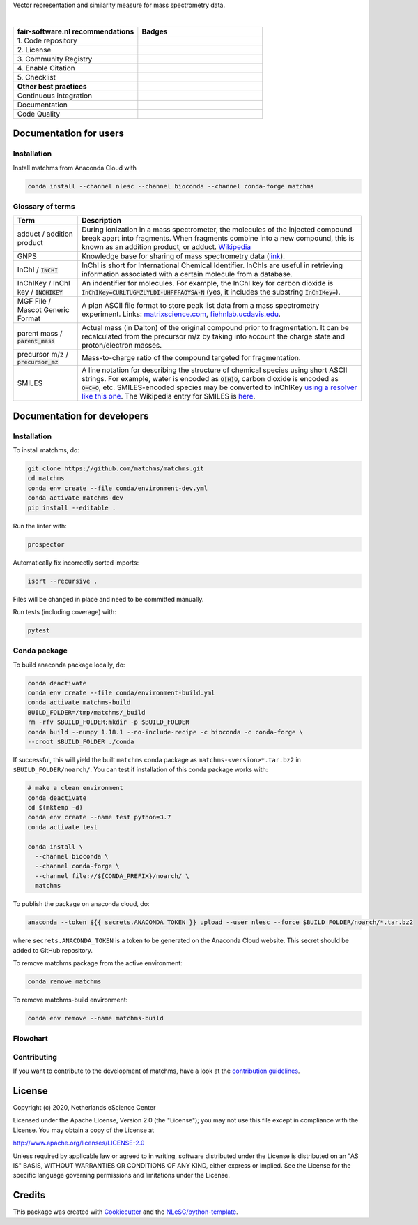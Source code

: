 .. raw:: html

    <img src="readthedocs/_static/matchms.png" height="60px" width="380px" alt="matchms" />

Vector representation and similarity measure for mass spectrometry data.

|

.. list-table::
   :widths: 25 25
   :header-rows: 1

   * - fair-software.nl recommendations
     - Badges
   * - \1. Code repository
     - |GitHub Badge|
   * - \2. License
     - |License Badge|
   * - \3. Community Registry
     - |Conda Badge| |Research Software Directory Badge|
   * - \4. Enable Citation
     - |Zenodo Badge|
   * - \5. Checklist
     - |CII Best Practices Badge|
   * - **Other best practices**
     -
   * - Continuous integration
     - |Anaconda Build| |Anaconda Publish|
   * - Documentation
     - |ReadTheDocs Badge|
   * - Code Quality
     - |Sonarcloud Quality Gate Badge| |Sonarcloud Coverage Badge|


.. |GitHub Badge| image:: https://img.shields.io/badge/github-repo-000.svg?logo=github&labelColor=gray&color=blue
   :target: https://github.com/matchms/matchms
   :alt: GitHub Badge

.. |License Badge| image:: https://img.shields.io/github/license/matchms/matchms
   :target: https://github.com/matchms/matchms
   :alt: License Badge

.. |Conda Badge| image:: https://anaconda.org/nlesc/matchms/badges/installer/conda.svg
   :target: https://conda.anaconda.org/nlesc
   :alt: Conda Badge
.. |Research Software Directory Badge| image:: https://img.shields.io/badge/rsd-matchms-00a3e3.svg
   :target: https://www.research-software.nl/software/matchms
   :alt: Research Software Directory Badge

.. |Zenodo Badge| image:: https://zenodo.org/badge/DOI/10.5281/zenodo.3716378.svg
   :target: https://doi.org/10.5281/zenodo.3716378
   :alt: Zenodo Badge

.. |CII Best Practices Badge| image:: https://bestpractices.coreinfrastructure.org/projects/3792/badge
   :target: https://bestpractices.coreinfrastructure.org/projects/3792
   :alt: CII Best Practices Badge

.. |ReadTheDocs Badge| image:: https://readthedocs.org/projects/matchms/badge/?version=latest
    :alt: Documentation Status
    :scale: 100%
    :target: https://matchms.readthedocs.io/en/latest/?badge=latest

.. |Sonarcloud Quality Gate Badge| image:: https://sonarcloud.io/api/project_badges/measure?project=matchms_matchms&metric=alert_status
   :target: https://sonarcloud.io/dashboard?id=matchms_matchms
   :alt: Sonarcloud Quality Gate

.. |Sonarcloud Coverage Badge| image:: https://sonarcloud.io/api/project_badges/measure?project=matchms_matchms&metric=coverage
   :target: https://sonarcloud.io/component_measures?id=matchms_matchms&metric=Coverage&view=list
   :alt: Sonarcloud Coverage

.. |Anaconda Build| image:: https://github.com/matchms/matchms/workflows/Anaconda%20Build/badge.svg
   :target: https://github.com/matchms/matchms/actions?query=workflow%3A%22Anaconda%20Build%22
   :alt: Anaconda Build

.. |Anaconda Publish| image:: https://github.com/matchms/matchms/workflows/Anaconda%20Publish/badge.svg
   :target: https://github.com/matchms/matchms/actions?query=workflow%3A%22Anaconda%20Publish%22
   :alt: Anaconda Publish

***********************
Documentation for users
***********************

Installation
============

Install matchms from Anaconda Cloud with

.. code-block:: console

  conda install --channel nlesc --channel bioconda --channel conda-forge matchms

Glossary of terms
=================

.. list-table::
   :header-rows: 1

   * - Term
     - Description
   * - adduct / addition product
     - During ionization in a mass spectrometer, the molecules of the injected compound break apart
       into fragments. When fragments combine into a new compound, this is known as an addition
       product, or adduct.  `Wikipedia <https://en.wikipedia.org/wiki/Adduct>`__
   * - GNPS
     - Knowledge base for sharing of mass spectrometry data (`link <https://gnps.ucsd.edu/ProteoSAFe/static/gnps-splash.jsp>`__).
   * - InChI / :code:`INCHI`
     - InChI is short for International Chemical Identifier. InChIs are useful
       in retrieving information associated with a certain molecule from a
       database.
   * - InChIKey / InChI key / :code:`INCHIKEY`
     - An indentifier for molecules. For example, the InChI key for carbon
       dioxide is :code:`InChIKey=CURLTUGMZLYLDI-UHFFFAOYSA-N` (yes, it
       includes the substring :code:`InChIKey=`).
   * - MGF File / Mascot Generic Format
     - A plan ASCII file format to store peak list data from a mass spectrometry experiment. Links: `matrixscience.com <http://www.matrixscience.com/help/data_file_help.html#GEN>`__,
       `fiehnlab.ucdavis.edu <https://fiehnlab.ucdavis.edu/projects/lipidblast/mgf-files>`__.
   * - parent mass / :code:`parent_mass`
     - Actual mass (in Dalton) of the original compound prior to fragmentation.
       It can be recalculated from the precursor m/z by taking
       into account the charge state and proton/electron masses.
   * - precursor m/z / :code:`precursor_mz`
     - Mass-to-charge ratio of the compound targeted for fragmentation.
   * - SMILES
     - A line notation for describing the structure of chemical species using
       short ASCII strings. For example, water is encoded as :code:`O[H]O`,
       carbon dioxide is encoded as :code:`O=C=O`, etc. SMILES-encoded species may be converted to InChIKey `using a resolver like this one <https://cactus.nci.nih.gov/chemical/structure>`__. The Wikipedia entry for SMILES is `here <https://en.wikipedia.org/wiki/Simplified_molecular-input_line-entry_system>`__.


****************************
Documentation for developers
****************************

Installation
============

To install matchms, do:

.. code-block:: console

  git clone https://github.com/matchms/matchms.git
  cd matchms
  conda env create --file conda/environment-dev.yml
  conda activate matchms-dev
  pip install --editable .

Run the linter with:

.. code-block:: console

  prospector

Automatically fix incorrectly sorted imports:

.. code-block:: console

  isort --recursive .

Files will be changed in place and need to be committed manually.

Run tests (including coverage) with:

.. code-block:: console

  pytest


Conda package
=============

To build anaconda package locally, do:

.. code-block:: console

  conda deactivate
  conda env create --file conda/environment-build.yml
  conda activate matchms-build
  BUILD_FOLDER=/tmp/matchms/_build
  rm -rfv $BUILD_FOLDER;mkdir -p $BUILD_FOLDER
  conda build --numpy 1.18.1 --no-include-recipe -c bioconda -c conda-forge \
  --croot $BUILD_FOLDER ./conda

If successful, this will yield the built ``matchms`` conda package as
``matchms-<version>*.tar.bz2`` in ``$BUILD_FOLDER/noarch/``. You can test if
installation of this conda package works with:

.. code-block:: console

  # make a clean environment
  conda deactivate
  cd $(mktemp -d)
  conda env create --name test python=3.7
  conda activate test

  conda install \
    --channel bioconda \
    --channel conda-forge \
    --channel file://${CONDA_PREFIX}/noarch/ \
    matchms

To publish the package on anaconda cloud, do:

.. code-block:: console

  anaconda --token ${{ secrets.ANACONDA_TOKEN }} upload --user nlesc --force $BUILD_FOLDER/noarch/*.tar.bz2

where ``secrets.ANACONDA_TOKEN`` is a token to be generated on the Anaconda Cloud website. This secret should be added to GitHub repository.


To remove matchms package from the active environment:

.. code-block:: console

  conda remove matchms


To remove matchms-build environment:

.. code-block:: console

  conda env remove --name matchms-build


Flowchart
=========

.. image:: flowchart.svg.png
  :width: 400
  :alt: Flowchart

Contributing
============

If you want to contribute to the development of matchms,
have a look at the `contribution guidelines <CONTRIBUTING.md>`_.

*******
License
*******

Copyright (c) 2020, Netherlands eScience Center

Licensed under the Apache License, Version 2.0 (the "License");
you may not use this file except in compliance with the License.
You may obtain a copy of the License at

http://www.apache.org/licenses/LICENSE-2.0

Unless required by applicable law or agreed to in writing, software
distributed under the License is distributed on an "AS IS" BASIS,
WITHOUT WARRANTIES OR CONDITIONS OF ANY KIND, either express or implied.
See the License for the specific language governing permissions and
limitations under the License.

*******
Credits
*******

This package was created with `Cookiecutter
<https://github.com/audreyr/cookiecutter>`_ and the `NLeSC/python-template
<https://github.com/NLeSC/python-template>`_.
